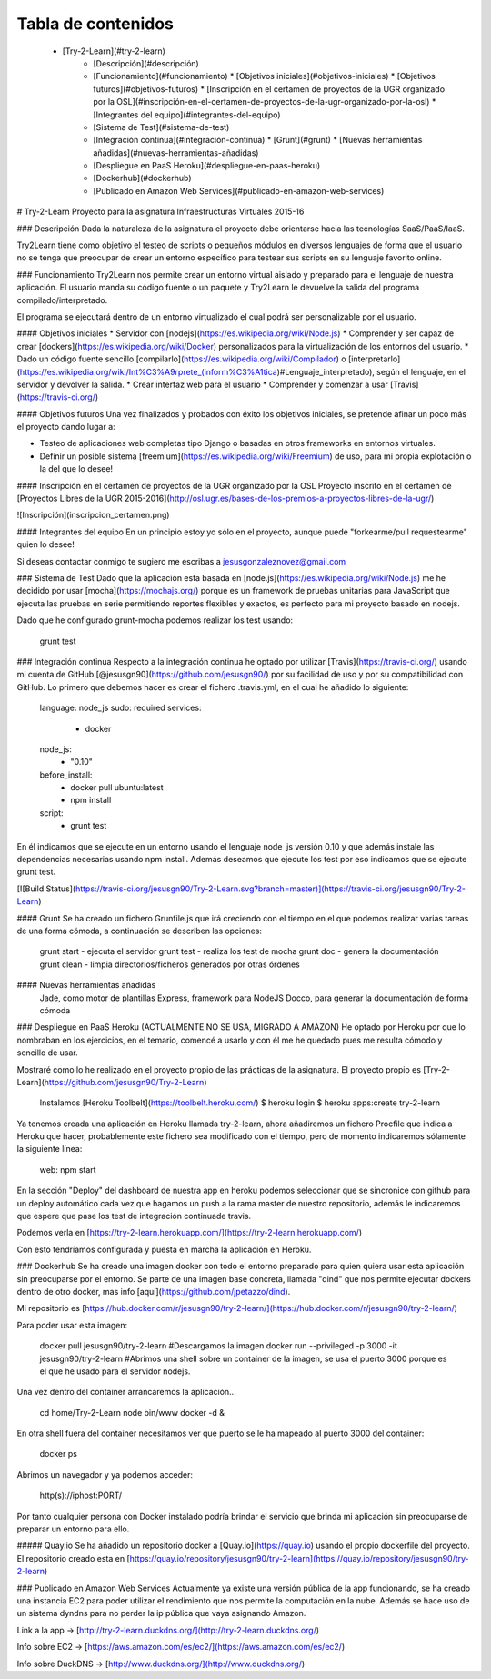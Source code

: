 Tabla de contenidos
=================

  * [Try-2-Learn](#try-2-learn)
      * [Descripción](#descripción)
      * [Funcionamiento](#funcionamiento)
        * [Objetivos iniciales](#objetivos-iniciales)
        * [Objetivos futuros](#objetivos-futuros)
        * [Inscripción en el certamen de proyectos de la UGR organizado por la OSL](#inscripción-en-el-certamen-de-proyectos-de-la-ugr-organizado-por-la-osl)
        * [Integrantes del equipo](#integrantes-del-equipo)
      * [Sistema de Test](#sistema-de-test)
      * [Integración continua](#integración-continua)
        * [Grunt](#grunt)
        * [Nuevas herramientas añadidas](#nuevas-herramientas-añadidas)
      * [Despliegue en PaaS Heroku](#despliegue-en-paas-heroku)
      * [Dockerhub](#dockerhub)
      * [Publicado en Amazon Web Services](#publicado-en-amazon-web-services)

# Try-2-Learn
Proyecto para la asignatura Infraestructuras Virtuales 2015-16

### Descripción 
Dada la naturaleza de la asignatura el proyecto debe orientarse hacia las tecnologías
SaaS/PaaS/IaaS.

Try2Learn tiene como objetivo el testeo de scripts o pequeños módulos en diversos lenguajes de forma que el usuario no se tenga que preocupar de crear un entorno específico para testear sus scripts en su lenguaje favorito online.

### Funcionamiento
Try2Learn nos permite crear un entorno virtual aislado y preparado para el lenguaje de nuestra aplicación. El usuario manda su código fuente o un paquete y Try2Learn le devuelve la salida del programa compilado/interpretado.

El programa se ejecutará dentro de un entorno virtualizado el cual podrá ser personalizable por el usuario.

#### Objetivos iniciales
* Servidor con [nodejs](https://es.wikipedia.org/wiki/Node.js)
* Comprender y ser capaz de crear [dockers](https://es.wikipedia.org/wiki/Docker) personalizados para la virtualización de los entornos del usuario.
* Dado un código fuente sencillo [compilarlo](https://es.wikipedia.org/wiki/Compilador) o [interpretarlo](https://es.wikipedia.org/wiki/Int%C3%A9rprete_(inform%C3%A1tica)#Lenguaje_interpretado), según el lenguaje, en el servidor y devolver la salida.
* Crear interfaz web para el usuario
* Comprender y comenzar a usar [Travis](https://travis-ci.org/)

#### Objetivos futuros
Una vez finalizados y probados con éxito los objetivos iniciales, se pretende afinar un poco más el proyecto dando lugar a:

* Testeo de aplicaciones web completas tipo Django o basadas en otros frameworks en entornos virtuales.
* Definir un posible sistema [freemium](https://es.wikipedia.org/wiki/Freemium) de uso, para mi propia explotación o la del que lo desee!
    
#### Inscripción en el certamen de proyectos de la UGR organizado por la OSL
Proyecto inscrito en el certamen de [Proyectos Libres de la UGR 2015-2016](http://osl.ugr.es/bases-de-los-premios-a-proyectos-libres-de-la-ugr/)

![Inscripción](inscripcion_certamen.png)

#### Integrantes del equipo
En un principio estoy yo sólo en el proyecto, aunque puede "forkearme/pull requestearme" quien lo desee! 

Si deseas contactar conmigo te sugiero me escribas a jesusgonzaleznovez@gmail.com

### Sistema de Test
Dado que la aplicación esta basada en [node.js](https://es.wikipedia.org/wiki/Node.js) me he decidido por usar [mocha](https://mochajs.org/) porque es un framework de pruebas unitarias para JavaScript que ejecuta las pruebas en serie permitiendo reportes flexibles y exactos, es perfecto para mi proyecto basado en nodejs.

Dado que he configurado grunt-mocha podemos realizar los test usando:
    
    grunt test

### Integración continua
Respecto a la integración continua he optado por utilizar [Travis](https://travis-ci.org/) usando
mi cuenta de GitHub [@jesusgn90](https://github.com/jesusgn90/) por su facilidad de uso y por su compatibilidad con GitHub. Lo primero que debemos hacer es crear
el fichero .travis.yml, en el cual he añadido lo siguiente:

    language: node_js
    sudo: required
    services:
      - docker
    node_js:
      - "0.10"
    before_install:
      - docker pull ubuntu:latest
      - npm install
    script:
      - grunt test

En él indicamos que se ejecute en un entorno usando el lenguaje node_js versión 0.10 y que además instale las dependencias necesarias usando npm install. Además deseamos que ejecute los test por eso indicamos que se ejecute grunt test.

[![Build Status](https://travis-ci.org/jesusgn90/Try-2-Learn.svg?branch=master)](https://travis-ci.org/jesusgn90/Try-2-Learn)

#### Grunt
Se ha creado un fichero Grunfile.js que irá creciendo con el tiempo en el que podemos realizar varias tareas de una forma cómoda, a continuación se describen las opciones:

    grunt start - ejecuta el servidor
    grunt test - realiza los test de mocha
    grunt doc - genera la documentación
    grunt clean - limpia directorios/ficheros generados por otras órdenes

#### Nuevas herramientas añadidas
    Jade, como motor de plantillas
    Express, framework para NodeJS
    Docco, para generar la documentación de forma cómoda

### Despliegue en PaaS Heroku (ACTUALMENTE NO SE USA, MIGRADO A AMAZON)
He optado por Heroku por que lo nombraban en los ejercicios, en el temario, comencé a usarlo y con él me he quedado pues me resulta cómodo y sencillo de usar.

Mostraré como lo he realizado en el proyecto propio de las prácticas de la asignatura. El proyecto propio es [Try-2-Learn](https://github.com/jesusgn90/Try-2-Learn)

    Instalamos [Heroku Toolbelt](https://toolbelt.heroku.com/)
    $ heroku login
    $ heroku apps:create try-2-learn

Ya tenemos creada una aplicación en Heroku llamada try-2-learn, ahora añadiremos un fichero Procfile que indica a Heroku que hacer, probablemente este fichero sea modificado con el tiempo, pero de momento indicaremos sólamente la siguiente línea:

    web: npm start

En la sección "Deploy" del dashboard de nuestra app en heroku podemos seleccionar que se sincronice con github para un deploy automático cada vez que hagamos un push a la rama master de nuestro repositorio, además le indicaremos que espere que pase los test de integración continuade travis.

Podemos verla en [https://try-2-learn.herokuapp.com/](https://try-2-learn.herokuapp.com/)

Con esto tendríamos configurada y puesta en marcha la aplicación en Heroku.

### Dockerhub
Se ha creado una imagen docker con todo el entorno preparado para quien quiera usar esta aplicación sin preocuparse por el entorno. Se parte de una imagen base concreta, llamada "dind" que nos permite ejecutar dockers dentro de otro docker, mas info [aquí](https://github.com/jpetazzo/dind).

Mi repositorio es [https://hub.docker.com/r/jesusgn90/try-2-learn/](https://hub.docker.com/r/jesusgn90/try-2-learn/)

Para poder usar esta imagen:

    docker pull jesusgn90/try-2-learn #Descargamos la imagen
    docker run --privileged -p 3000 -it jesusgn90/try-2-learn #Abrimos una shell sobre un container de la imagen, se usa el puerto 3000 porque es el que he usado para el servidor nodejs.

Una vez dentro del container arrancaremos la aplicación...

    cd home/Try-2-Learn
    node bin/www
    docker -d &

En otra shell fuera del container necesitamos ver que puerto se le ha mapeado al puerto 3000 del container:

    docker ps

Abrimos un navegador y ya podemos acceder:

    http(s)://iphost:PORT/

Por tanto cualquier persona con Docker instalado podría brindar el servicio que brinda mi aplicación sin preocuparse de preparar un entorno para ello.

##### Quay.io
Se ha añadido un repositorio docker a [Quay.io](https://quay.io) usando el propio dockerfile del proyecto. El repositorio creado esta en [https://quay.io/repository/jesusgn90/try-2-learn](https://quay.io/repository/jesusgn90/try-2-learn)

### Publicado en Amazon Web Services
Actualmente ya existe una versión pública de la app funcionando, se ha creado una instancia EC2 para poder utilizar el rendimiento que nos permite la computación en la nube. Además se hace uso de un sistema dyndns para no perder la ip pública que vaya asignando Amazon.

Link a la app -> [http://try-2-learn.duckdns.org/](http://try-2-learn.duckdns.org/)

Info sobre EC2 -> [https://aws.amazon.com/es/ec2/](https://aws.amazon.com/es/ec2/)

Info sobre DuckDNS -> [http://www.duckdns.org/](http://www.duckdns.org/)
